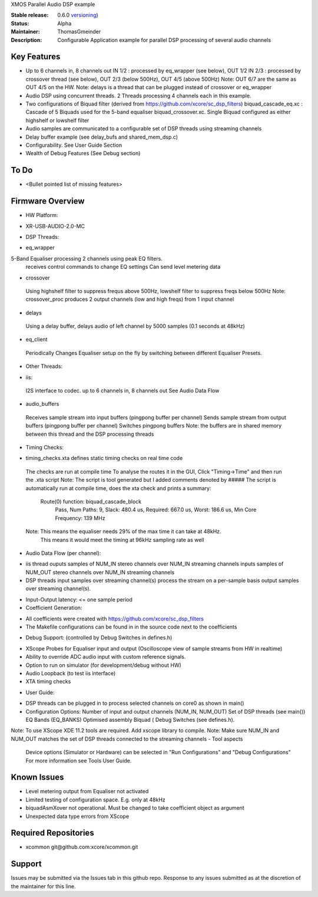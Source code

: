 XMOS Parallel Audio DSP example

:Stable release: 0.6.0  `versioning <https://github.com/xcore/Community/wiki/Versioning>`_)

:Status:  Alpha

:Maintainer:  ThomasGmeinder

:Description:  Configurable Application example for parallel DSP processing of several audio channels

Key Features
============

* Up to 6 channels in, 8 channels out
  IN 1/2 : processed by eq_wrapper (see below), OUT 1/2
  IN 2/3 : processed by crossover thread (see below), OUT 2/3 (below 500Hz), OUT 4/5 (above 500Hz)
  Note: OUT 6/7 are the same as OUT 4/5 on the HW.
  Note: delays is a thread that can be plugged instead of crossover or eq_wrapper
* Audio DSP using concurrent threads. 2 Threads processing 4 channels each in this example.
* Two configurations of Biquad filter (derived from https://github.com/xcore/sc_dsp_filters)
  biquad_cascade_eq.xc : Cascade of 5 Biquads used for the 5-band equaliser
  biquad_crossover.xc. Single Biquad configured as either highshelf or lowshelf filter
* Audio samples are communicated to a configurable set of DSP threads using streaming channels
* Delay buffer example (see delay_bufs and shared_mem_dsp.c)
* Configurability. See User Guide Section
* Wealth of Debug Features (See Debug section)


To Do
=====

* <Bullet pointed list of missing features>

Firmware Overview
=================
* HW Platform: 
- XR-USB-AUDIO-2.0-MC

* DSP Threads:
- eq_wrapper
5-Band Equaliser processing 2 channels using peak EQ filters.
 receives control commands to change EQ settings
 Can send level metering data
- crossover
 Using highshelf filter to suppress frequs above 500Hz, lowshelf filter to suppress freqs below 500Hz
 Note: crossover_proc produces 2 output channels (low and high freqs) from 1 input channel
- delays
 Using a delay buffer, delays audio of left channel by 5000 samples (0.1 seconds at 48kHz)
- eq_client
 Periodically Changes Equaliser setup on the fly by switching between different Equaliser Presets.
* Other Threads:
- iis: 
 I2S interface to codec. up to 6 channels in, 8 channels out
 See Audio Data Flow
- audio_buffers
 Receives sample stream into input buffers (pingpong buffer per channel)
 Sends sample stream from output buffers (pingpong buffer per channel) 
 Switches pingpong buffers
 Note: the buffers are in shared memory between this thread and the DSP processing threads
* Timing Checks:
- timing_checks.xta defines static timing checks on real time code
 The checks are run at compile time
 To analyse the routes it in the GUI, Click "Timing->Time" and then run the .xta script
 Note: The script is tool generated but I added comments denoted by #####
 The script is automatically run at compile time, does the xta check and prints a summary:
  Route(0) function: biquad_cascade_block
    Pass, Num Paths: 9, Slack: 480.4 us, Required: 667.0 us, Worst: 186.6 us, Min Core Frequency: 139 MHz
 Note: This means the equaliser needs 29% of the max time it can take at 48kHz. 
  This means it would meet the timing at 96kHz sampling rate as well
* Audio Data Flow (per channel):
- iis thread 
  ouputs samples of NUM_IN stereo channels over NUM_IN streaming channels
  inputs samples of NUM_OUT stereo channels over NUM_IN streaming channels
- DSP threads
  input samples over streaming channel(s)
  process the stream on a per-sample basis 
  output samples over streaming channel(s). 
* Input-Output latency: <= one sample period
* Coefficient Generation:
- All coefficients were created with https://github.com/xcore/sc_dsp_filters 
- The Makefile configurations can be found in in the source code next to the coefficients
* Debug Support: (controlled by Debug Switches in defines.h)
- XScope Probes for Equaliser input and output (Oscilloscope view of sample streams from HW in realtime)
- Ability to override ADC audio input with custom reference signals.
- Option to run on simulator (for development/debug without HW)
- Audio Loopback (to test iis interface)
- XTA timing checks
* User Guide:
- DSP threads can be plugged in to process selected channels on core0 as shown in main()
- Configuration Options:
  Number of input and output channels (NUM_IN, NUM_OUT)
  Set of DSP threads (see main()) 
  EQ Bands (EQ_BANKS)
  Optimised assembly Biquad (
  Debug Switches (see defines.h). 
Note: To use XScope XDE 11.2 tools are required. Add xscope library to compile.
Note: Make sure NUM_IN and NUM_OUT matches the set of DSP threads connected to the streaming channels
- Tool aspects
  Device options (Simulator or Hardware) can be selected in "Run Configurations" and "Debug Configurations"
  For more information see Tools User Guide.

Known Issues
============

* Level metering output from Equaliser not activated
* Limited testing of configuration space. E.g. only at 48kHz
* biquadAsmXover not operational. Must be changed to take coefficient object as argument
* Unexpected data type errors from XScope


Required Repositories
================

* xcommon git\@github.com:xcore/xcommon.git

Support
=======

Issues may be submitted via the Issues tab in this github repo. Response to any issues submitted as at the discretion of the maintainer for this line.